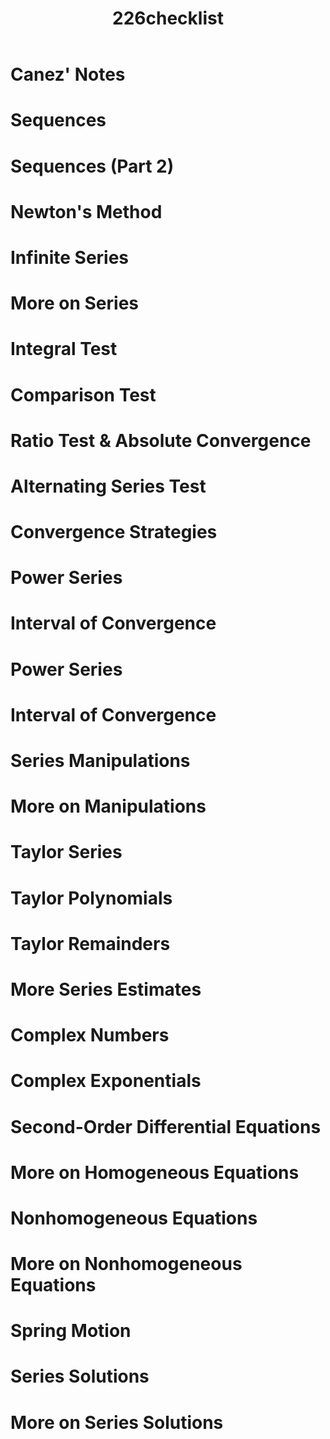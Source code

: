 #+title: 226checklist
#+description: This is a checklist of all of the topics from MATH_226-0: Sequences and Series (AKA Calculus 2)

* Canez' Notes

* Sequences
* Sequences (Part 2)
* Newton's Method
* Infinite Series
* More on Series
* Integral Test
* Comparison Test
* Ratio Test & Absolute Convergence
* Alternating Series Test
* Convergence Strategies
* Power Series
* Interval of Convergence
* Power Series
* Interval of Convergence
* Series Manipulations
* More on Manipulations
* Taylor Series
* Taylor Polynomials
* Taylor Remainders
* More Series Estimates
* Complex Numbers
* Complex Exponentials
* Second-Order Differential Equations
* More on Homogeneous Equations
* Nonhomogeneous Equations
* More on Nonhomogeneous Equations
* Spring Motion
* Series Solutions
* More on Series Solutions

